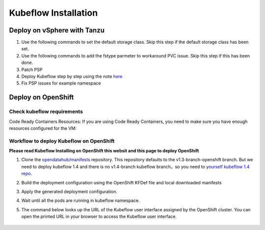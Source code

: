 Kubeflow Installation
=====================

Deploy on vSphere with Tanzu
----------------------------

#. Use the following commands to set the default storage class. Skip this step if the default storage class has been set.

   .. code-block:: console
      :linenos:

      # https://anthonyspiteri.net/tanzu-no-default-storageclass/
      $ kubectl config use-context liuqi
      $ kubectl edit tanzukubernetescluster tkgs-cluster-16
      # add the following content under spec/settings (same level as network setting)
      ...
      storage:
        defaultClass: pacific-storage-policy
      ...
      $ kubectl config use-context tkgs-cluster-16
      $ kubectl get sc

#. Use the following commands to add the fstype parmeter to workaround PVC issue. Skip this step if this has been done.

   .. code-block:: console
      :linenos:

      # https://bugzilla.eng.vmware.com/show_bug.cgi?id=2764622
      $ kubectl vsphere login --server=10.117.233.1 --vsphere-username administrator@vsphere.local --insecure-skip-tls-verify --tanzu-kubernetes-cluster-namespace=liuqi --tanzu-kubernetes-cluster-name=tkgs-cluster-33
      $ kubectl get sc pacific-storage-policy -o yaml > tmp-sc.yaml
      $ sed '/^parameters:.*/a\ \ csi.storage.k8s.io/fstype: "ext4"' -i tmp-sc.yaml
      $ kubectl replace -f tmp-sc.yaml --force

#. Patch PSP

   .. code-block:: console
      :linenos:

      $ cat << EOF | kubectl apply -f -
      apiVersion: v1
      kind: Namespace
      metadata:
        name: auth
      ---
      kind: RoleBinding
      apiVersion: rbac.authorization.k8s.io/v1
      metadata:
        name: rb-all-sa_ns-auth
        namespace: auth
      roleRef:
        kind: ClusterRole
        name: psp:vmware-system-privileged
        apiGroup: rbac.authorization.k8s.io
      subjects:
      - kind: Group
        apiGroup: rbac.authorization.k8s.io
        name: system:serviceaccounts:auth
      ---
      apiVersion: v1
      kind: Namespace
      metadata:
        name: cert-manager
      ---
      kind: RoleBinding
      apiVersion: rbac.authorization.k8s.io/v1
      metadata:
        name: rb-all-sa_ns-cert-manager
        namespace: cert-manager
      roleRef:
        kind: ClusterRole
        name: psp:vmware-system-privileged
        apiGroup: rbac.authorization.k8s.io
      subjects:
      - kind: Group
        apiGroup: rbac.authorization.k8s.io
        name: system:serviceaccounts:cert-manager
      ---
      apiVersion: v1
      kind: Namespace
      metadata:
        name: istio-system
      ---
      kind: RoleBinding
      apiVersion: rbac.authorization.k8s.io/v1
      metadata:
        name: rb-all-sa_ns-istio-system
        namespace: istio-system
      roleRef:
        kind: ClusterRole
        name: psp:vmware-system-privileged
        apiGroup: rbac.authorization.k8s.io
      subjects:
      - kind: Group
        apiGroup: rbac.authorization.k8s.io
        name: system:serviceaccounts:istio-system
      ---
      apiVersion: v1
      kind: Namespace
      metadata:
        name: knative-serving
      ---
      kind: RoleBinding
      apiVersion: rbac.authorization.k8s.io/v1
      metadata:
        name: rb-all-sa_ns-knative-serving
        namespace: knative-serving
      roleRef:
        kind: ClusterRole
        name: psp:vmware-system-privileged
        apiGroup: rbac.authorization.k8s.io
      subjects:
      - kind: Group
        apiGroup: rbac.authorization.k8s.io
        name: system:serviceaccounts:knative-serving
      ---
      apiVersion: v1
      kind: Namespace
      metadata:
        name: kubeflow
        labels:
          control-plane: kubeflow
          istio-injection: enabled
      ---
      kind: RoleBinding
      apiVersion: rbac.authorization.k8s.io/v1
      metadata:
        name: rb-all-sa_ns-kubeflow
        namespace: kubeflow
      roleRef:
        kind: ClusterRole
        name: psp:vmware-system-privileged
        apiGroup: rbac.authorization.k8s.io
      subjects:
      - kind: Group
        apiGroup: rbac.authorization.k8s.io
        name: system:serviceaccounts:kubeflow
      EOF

#. Deploy Kubeflow step by step using the note `here <https://github.com/kubeflow/manifests/tree/v1.4-branch#install-individual-components>`_

#. Fix PSP issues for example namespace

Deploy on OpenShift
-------------------

.. seealso::

   `Kubeflow 1.4 Installing on OpenShift <https://v1-3-branch.kubeflow.org/docs/distributions/openshift/install-kubeflow/>`_

Check kubeflow requirements
^^^^^^^^^^^^^^^^^^^^^^^^^^^

Code Ready Containers Resources:
If you are using Code Ready Containers, you need to make sure you have enough resources configured for the VM:

.. code-block:: console
   :linenos:

   # Recommended: (to check every openshift node resouces.)
   16 GB memory
   6 CPU
   45 GB disk space


   # Minimal:
   10 GB memory
   6 CPU
   30 GB disk space (default for CRC)

Workflow to deploy Kubeflow on OpenShift
^^^^^^^^^^^^^^^^^^^^^^^^^^^^^^^^^^^^^^^^

**Please read Kubeflow Installing on OpenShift this websit and this page to deploy OpenShift**

#. Clone the `opendatahub/manifests <https://github.com/opendatahub-io/manifests>`_ repository. This repository defaults to the v1.3-branch-openshift branch. But we need to deploy kubeflow 1.4 and there is no v1.4-branch kubeflow branch，so you need to `yourself kubeflow 1.4 repo <https://github.com/AmyHoney/kubeflow-1.4>`_.

   .. code-block:: console
      :linenos:

      git clone https://github.com/AmyHoney/kubeflow-1.4
      cd manifests

#. Build the deployment configuration using the OpenShift KFDef file and local downloaded manifests

   .. code-block:: console
      :linenos:

      # update the manifest repo URI
      sed -i 's#uri: .*#uri: '$PWD'#' ./kfdef/kfctl_openshift.yaml

      # set the Kubeflow application diretory for this deployment, for example /opt/openshift-kfdef
      export KF_DIR=<path-to-kfdef>
      mkdir -p ${KF_DIR}
      cp ./kfdef/kfctl_openshift.yaml ${KF_DIR}

      # build deployment configuration
      cd ${KF_DIR}

      [vcp@mlops-oss openshift-kfdef]$ kfctl build --file=kfctl_openshift.yaml
      [vcp@mlops-oss openshift-kfdef]$ ls
      kfctl_openshift.yaml  kustomize

#. Apply the generated deployment configuration.

   .. code-block:: console
      :linenos:

      kfctl apply --file=kfctl_openshift.yaml

#. Wait until all the pods are running in kubeflow namespace.

   .. code-block:: console
      :linenos:

      oc get pods -n kubeflow
      NAME                                                           READY   STATUS    RESTARTS   AGE
      argo-ui-7f79c9ccbc-vxqgx                                       1/1     Running   0          7m55s
      centraldashboard-65d87fb769-d8l5g                              1/1     Running   0          7m55s
      jupyter-web-app-deployment-6748fc47cc-78hr4                    1/1     Running   0          7m
      katib-controller-7dd757bdf-wmg2t                               1/1     Running   1          6m57s
      .......

#. The command below looks up the URL of the Kubeflow user interface assigned by the OpenShift cluster. You can open the printed URL in your browser to access the Kubeflow user interface.

    .. code-block:: console
       :linenos:

       # get kubeflow ui website as follow
       oc get routes -n istio-system istio-ingressgateway -o jsonpath='http://{.spec.host}/'
       http://istio-ingressgateway-istio-system.apps.ocp4-cluster-001.liuqi.io/

.. seealso::

   - `Kubeflow 1.4 gitlab code <https://github.com/AmyHoney/kubeflow-1.4>`_
   - `Set openshift proxy <https://access.redhat.com/documentation/zh-cn/openshift_container_platform/3.11/html/installing_clusters/setting-proxy-overrides>`_

